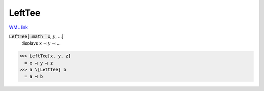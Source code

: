 LeftTee
=======

`WML link <https://reference.wolfram.com/language/ref/LeftTee.html>`_


:code:`LeftTee[:math:`x`, :math:`y`, ...]`
    displays :math:`x` ⊣ :math:`y` ⊣ ...





>>> LeftTee[x, y, z]
  = x ⊣ y ⊣ z
>>> a \[LeftTee] b
  = a ⊣ b
